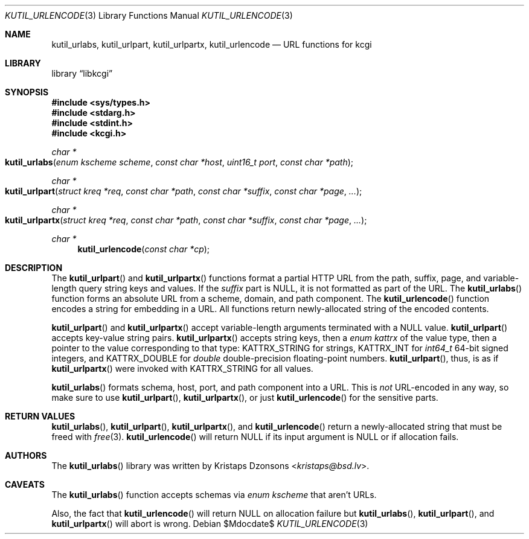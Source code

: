 .\"	$Id$
.\"
.\" Copyright (c) 2014 Kristaps Dzonsons <kristaps@bsd.lv>
.\"
.\" Permission to use, copy, modify, and distribute this software for any
.\" purpose with or without fee is hereby granted, provided that the above
.\" copyright notice and this permission notice appear in all copies.
.\"
.\" THE SOFTWARE IS PROVIDED "AS IS" AND THE AUTHOR DISCLAIMS ALL WARRANTIES
.\" WITH REGARD TO THIS SOFTWARE INCLUDING ALL IMPLIED WARRANTIES OF
.\" MERCHANTABILITY AND FITNESS. IN NO EVENT SHALL THE AUTHOR BE LIABLE FOR
.\" ANY SPECIAL, DIRECT, INDIRECT, OR CONSEQUENTIAL DAMAGES OR ANY DAMAGES
.\" WHATSOEVER RESULTING FROM LOSS OF USE, DATA OR PROFITS, WHETHER IN AN
.\" ACTION OF CONTRACT, NEGLIGENCE OR OTHER TORTIOUS ACTION, ARISING OUT OF
.\" OR IN CONNECTION WITH THE USE OR PERFORMANCE OF THIS SOFTWARE.
.\"
.Dd $Mdocdate$
.Dt KUTIL_URLENCODE 3
.Os
.Sh NAME
.Nm kutil_urlabs ,
.Nm kutil_urlpart ,
.Nm kutil_urlpartx ,
.Nm kutil_urlencode
.Nd URL functions for kcgi
.Sh LIBRARY
.Lb libkcgi
.Sh SYNOPSIS
.In sys/types.h
.In stdarg.h
.In stdint.h
.In kcgi.h
.Ft "char *"
.Fo kutil_urlabs
.Fa "enum kscheme scheme"
.Fa "const char *host"
.Fa "uint16_t port"
.Fa "const char *path"
.Fc
.Ft "char *"
.Fo kutil_urlpart
.Fa "struct kreq *req"
.Fa "const char *path"
.Fa "const char *suffix"
.Fa "const char *page"
.Fa "..."
.Fc
.Ft "char *"
.Fo kutil_urlpartx
.Fa "struct kreq *req"
.Fa "const char *path"
.Fa "const char *suffix"
.Fa "const char *page"
.Fa "..."
.Fc
.Ft "char *"
.Fn kutil_urlencode "const char *cp"
.Sh DESCRIPTION
The
.Fn kutil_urlpart
and
.Fn kutil_urlpartx
functions format a partial HTTP URL from the path, suffix, page, and
variable-length query string keys and values.
If the
.Fa suffix
part is
.Dv NULL ,
it is not formatted as part of the URL.
The
.Fn kutil_urlabs
function forms an absolute URL from a scheme, domain, and path component.
The
.Fn kutil_urlencode
function encodes a string for embedding in a URL.
All functions return newly-allocated string of the encoded contents.
.Pp
.Fn kutil_urlpart
and
.Fn kutil_urlpartx
accept variable-length arguments terminated with a
.Dv NULL
value.
.Fn kutil_urlpart
accepts key-value string pairs.
.Fn kutil_urlpartx
accepts string keys, then a
.Vt "enum kattrx"
of the value type, then a pointer to the value corresponding to that
type:
.Dv KATTRX_STRING
for strings,
.Dv KATTRX_INT
for
.Vt int64_t
64-bit signed integers, and
.Dv KATTRX_DOUBLE
for
.Vt double
double-precision floating-point numbers.
.Fn kutil_urlpart ,
thus, is as if
.Fn kutil_urlpartx
were invoked with
.Dv KATTRX_STRING
for all values.
.Pp
.Fn kutil_urlabs
formats schema, host, port, and path component into a URL.
This is
.Em not
URL-encoded in any way, so make sure to use
.Fn kutil_urlpart ,
.Fn kutil_urlpartx ,
or just
.Fn kutil_urlencode
for the sensitive parts.
.Sh RETURN VALUES
.Fn kutil_urlabs ,
.Fn kutil_urlpart ,
.Fn kutil_urlpartx ,
and
.Fn kutil_urlencode
return a newly-allocated string that must be freed with
.Xr free 3 .
.Fn kutil_urlencode
will return
.Dv NULL
if its input argument is
.Dv NULL
or if allocation fails.
.Sh AUTHORS
The
.Fn kutil_urlabs
library was written by
.An Kristaps Dzonsons Aq Mt kristaps@bsd.lv .
.Sh CAVEATS
The
.Fn kutil_urlabs
function accepts schemas via
.Vt "enum kscheme"
that aren't URLs.
.Pp
Also, the fact that
.Fn kutil_urlencode
will return
.Dv NULL
on allocation failure but
.Fn kutil_urlabs ,
.Fn kutil_urlpart ,
and
.Fn kutil_urlpartx
will abort is wrong.
